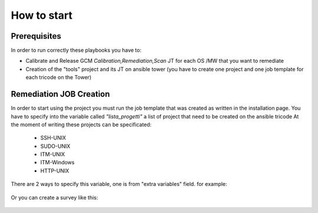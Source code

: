 How to start
=====

Prerequisites
------------

In order to run correctly these playbooks you have to:

- Calibrate and Release GCM *Calibration,Remediation,Scan* JT for each OS /MW that you want to remediate
- Creation of the "tools" project and its JT on ansible tower (you have to create one project and one job template for each tricode on the Tower)


Remediation JOB Creation
------------

In order to start using the project you must run the job template that was created as written in the installation page.
You have to specify into the variable called *"lista_progetti"* a list of project that need to be created on the ansible tricode
At the moment of writing these projects can be specificated:

 - SSH-UNIX
 - SUDO-UNIX
 - ITM-UNIX
 - ITM-Windows
 - HTTP-UNIX

There are 2 ways to specify this variable, one is from "extra variables" field. for example:

  .. image:: ansaibol-extravariables.png
  
Or you can create a survey like this:

  .. image:: survei.png
